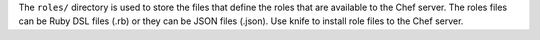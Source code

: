 .. The contents of this file may be included in multiple topics (using the includes directive).
.. The contents of this file should be modified in a way that preserves its ability to appear in multiple topics.


The ``roles/`` directory is used to store the files that define the roles that are available to the Chef server. The roles files can be Ruby DSL files (.rb) or they can be JSON files (.json). Use knife to install role files to the Chef server. 

